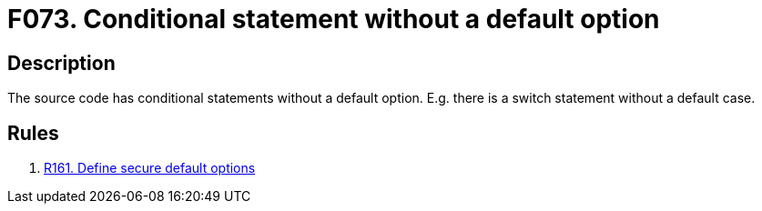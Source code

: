 :slug: findings/073/
:description: The purpose of this page is to present information about the set of findings reported by Fluid Attacks. In this case, the finding presents information about vulnerabilities arising from having conditionals without a default option, recommendations to avoid them and related security requirements.
:keywords: Conditional, Code, Source, Option, Default, Statement
:findings: yes
:type: hygiene

= F073. Conditional statement without a default option

== Description

The source code has conditional statements without a default option.
E.g. there is a switch statement without a default case.

== Rules

. [[r1]] [inner]#link:/rules/161/[R161. Define secure default options]#

